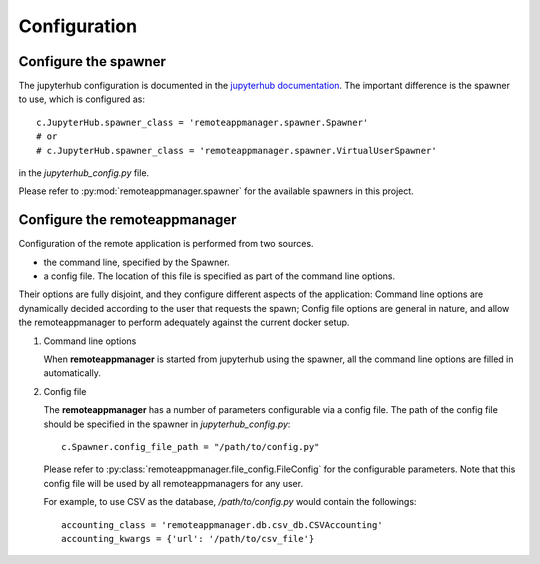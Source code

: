 .. _configuration:

Configuration
=============

Configure the spawner
---------------------

The jupyterhub configuration is documented in the `jupyterhub documentation
<https://jupyterhub.readthedocs.io/en/latest/getting-started.html>`_. The
important difference is the spawner to use, which is configured as::

    c.JupyterHub.spawner_class = 'remoteappmanager.spawner.Spawner'
    # or
    # c.JupyterHub.spawner_class = 'remoteappmanager.spawner.VirtualUserSpawner'

in the `jupyterhub_config.py` file.

Please refer to :py:mod:`remoteappmanager.spawner` for the available spawners
in this project.


.. _config_remoteappmanager:

Configure the remoteappmanager
------------------------------

Configuration of the remote application is performed from two sources.

- the command line, specified by the Spawner.
- a config file. The location of this file is specified as part of the
  command line options.

Their options are fully disjoint, and they configure different aspects
of the application: Command line options are dynamically decided according to
the user that requests the spawn; Config file options are general in nature,
and allow the remoteappmanager to perform adequately against the current
docker setup.

1. Command line options

   .. literalinclude:: remoteappmanager_help.txt

   When **remoteappmanager** is started from jupyterhub using the spawner,
   all the command line options are filled in automatically.


2. Config file

   The **remoteappmanager** has a number of parameters configurable via a
   config file.  The path of the config file should be specified in the
   spawner in `jupyterhub_config.py`::

     c.Spawner.config_file_path = "/path/to/config.py"

   Please refer to :py:class:`remoteappmanager.file_config.FileConfig` for
   the configurable parameters.  Note that this config file will be used
   by all remoteappmanagers for any user.

   For example, to use CSV as the database, `/path/to/config.py` would
   contain the followings::

     accounting_class = 'remoteappmanager.db.csv_db.CSVAccounting'
     accounting_kwargs = {'url': '/path/to/csv_file'}

